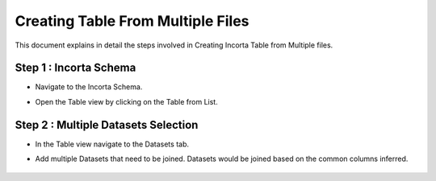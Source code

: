 Creating Table From Multiple Files
====

This document explains in detail the steps involved in Creating Incorta Table from Multiple files.

Step 1 : Incorta Schema
-------------------------

* Navigate to the Incorta Schema.
* Open the Table view by clicking on the Table from List.

   .. figure:: ../../_assets/incorta/tmf-incorta-schema.png
      :width: 80%
      :alt: Incorta User Guide
	  
Step 2 : Multiple Datasets Selection
----------------

* In the Table view navigate to the Datasets tab.
* Add multiple Datasets that need to be joined. Datasets would be joined based on the common columns inferred.


   .. figure:: ../../_assets/incorta/tmf-multi-dataset-sel.png
      :width: 80%
      :alt: Incorta User Guide
